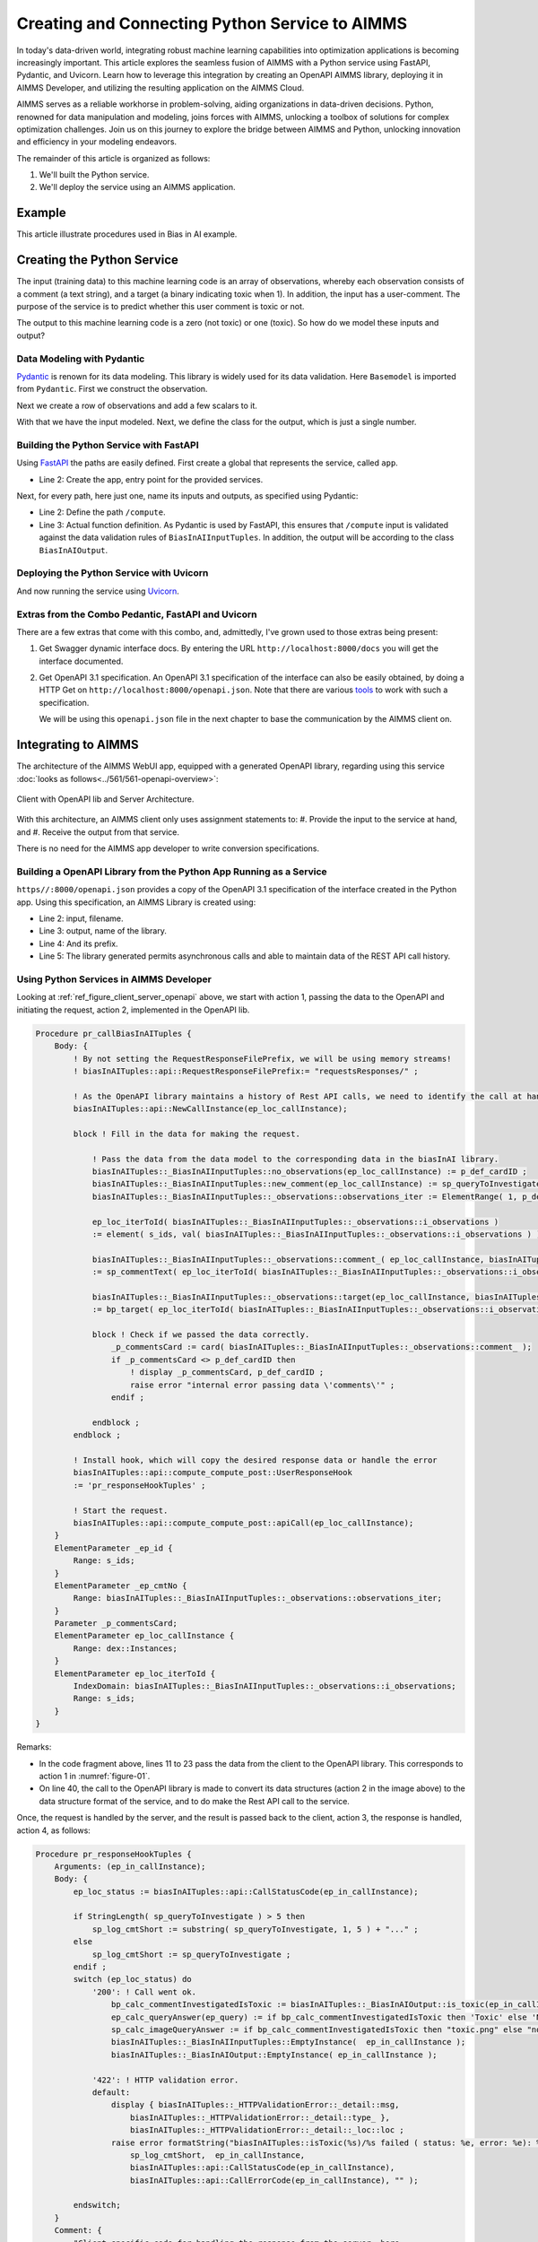 Creating and Connecting Python Service to AIMMS
=====================================================

In today's data-driven world, integrating robust machine learning capabilities into optimization applications is becoming increasingly important.
This article explores the seamless fusion of AIMMS with a Python service using FastAPI, Pydantic, and Uvicorn. 
Learn how to leverage this integration by creating an OpenAPI AIMMS library, deploying it in AIMMS Developer, and utilizing the resulting application on the AIMMS Cloud.

AIMMS serves as a reliable workhorse in problem-solving, aiding organizations in data-driven decisions. 
Python, renowned for data manipulation and modeling, joins forces with AIMMS, unlocking a toolbox of solutions for complex optimization challenges. 
Join us on this journey to explore the bridge between AIMMS and Python, unlocking innovation and efficiency in your modeling endeavors.

The remainder of this article is organized as follows:

#.  We'll built the Python service.

#.  We'll deploy the service using an AIMMS application.

Example 
----------------

This article illustrate procedures used in Bias in AI example. 

Creating the Python Service
-----------------------------

The input (training data) to this machine learning code is an array of observations, 
whereby each observation consists of a comment (a text string), and a target (a binary indicating toxic when 1).
In addition, the input has a user-comment. The purpose of the service is to predict whether this user comment is toxic or not.

The output to this machine learning code is a zero (not toxic) or one (toxic). So how do we model these inputs and output?

Data Modeling with Pydantic
^^^^^^^^^^^^^^^^^^^^^^^^^^^^

`Pydantic <https://docs.pydantic.dev/latest/>`_ is renown for its data modeling. 
This library is widely used for its data validation. 
Here ``Basemodel`` is imported from ``Pydantic``. First we construct the observation.

.. code-block:: python 
    :linenos:

    # Usually an observation has many attributes, but we use only these two here.
    class Observation(BaseModel):
        comment: str  # An observed text
        target: int  # A verified zero / one whether this text is considered toxic.

Next we create a row of observations and add a few scalars to it.

.. code-block:: python 
    :linenos:

    # The input class for the Bias_in_AI app:
    class BiasInAIInputTuples(BaseModel):
        no_observations: int
        observations: list[Observation]  # length is no_observations
        new_comment: str                 # determine for this string, whether it is toxic or not.

With that we have the input modeled. Next, we define the class for the output, which is just a single number.

.. code-block:: python 
    :linenos:

    # The output class for the Bias_in_AI app:
    class BiasInAIOutput(BaseModel):
        is_toxic: int  # 0: not toxic, 1: toxic.


Building the Python Service with FastAPI
^^^^^^^^^^^^^^^^^^^^^^^^^^^^^^^^^^^^^^^^^^^

.. Briefly mention the setup of the Python service with FastAPI, but focus on the core endpoints and functionalities relevant to AIMMS.

Using `FastAPI <https://fastapi.tiangolo.com/>`_ the paths are easily defined. First create a global that represents the service, called ``app``.

.. code-block:: python 
    :linenos:

    # Create the application object
    app = FastAPI()

*   Line 2: Create the app, entry point for the provided services.

Next, for every path, here just one, name its inputs and outputs, as specified using Pydantic:

.. code-block:: python 
    :linenos:

    # Define the actual function ``compute`` to learn and predict and associate this function with the path ``/compute``
    @app.post("/compute", response_model=BiasInAIOutput)
    async def compute(inp: BiasInAIInputTuples) -> BiasInAIOutput:


*   Line 2: Define the path ``/compute``.
*   Line 3: Actual function definition. As Pydantic is used by FastAPI, this ensures that ``/compute`` input is validated against the data validation rules of ``BiasInAIInputTuples``.
    In addition, the output will be according to the class ``BiasInAIOutput``.

Deploying the Python Service with Uvicorn
^^^^^^^^^^^^^^^^^^^^^^^^^^^^^^^^^^^^^^^^^^

And now running the service using `Uvicorn <https://www.uvicorn.org/>`_.

.. code-block:: python 
    :linenos:

    if __name__ == "__main__":
        uvicorn.run("main:app", host="", port=8000, log_level="info")

Extras from the Combo Pedantic, FastAPI and Uvicorn
^^^^^^^^^^^^^^^^^^^^^^^^^^^^^^^^^^^^^^^^^^^^^^^^^^^^^^

There are a few extras that come with this combo, and, admittedly, I've grown used to those extras being present:

#.  Get Swagger dynamic interface docs. By entering the URL ``http://localhost:8000/docs`` you will get the interface documented.

    .. dropdown:: It looks as follows:

        .. image:: images/localhost-docs.png
            :align: center


#.  Get OpenAPI 3.1 specification.  
    An OpenAPI 3.1 specification of the interface can also be easily obtained, 
    by doing a HTTP Get on ``http://localhost:8000/openapi.json``. 
    Note that there are various `tools <https://openapi.tools/>`_ to work with such a specification.
    
    .. dropdown::  Using `Postman <https://www.postman.com/>`_, obtaining such a specification looks as follows:

        .. image:: images/postman-get-openapi.png
            :align: center

    We will be using this ``openapi.json`` file in the next chapter to base the communication by 
    the AIMMS client on.

Integrating to AIMMS
--------------------

The architecture of the AIMMS WebUI app, equipped with a generated OpenAPI library, regarding 
using this service :doc:`looks as follows<../561/561-openapi-overview>`:

.. _figure-01:

.. figure:: images/client-server-openapi-lib.png
    :align: center

    Client with OpenAPI lib and Server Architecture.


With this architecture, an AIMMS client only uses assignment statements to:
#.  Provide the input to the service at hand, and
#.  Receive the output from that service.

There is no need for the AIMMS app developer to write conversion specifications.


Building a OpenAPI Library from the Python App Running as a Service
^^^^^^^^^^^^^^^^^^^^^^^^^^^^^^^^^^^^^^^^^^^^^^^^^^^^^^^^^^^^^^^^^^^^

``https//:8000/openapi.json`` provides a copy of the OpenAPI 3.1 specification of the interface created in the Python app.
Using this specification, an AIMMS Library is created using:

.. code-block:: aimms 
    :linenos:

    dex::schema::GenerateClientFromOpenAPISpec(
        schemaFile      :  "openapi/openapi-biasInAITuples.json", 
        schemaName      :  "openapi-biasInAITuples", 
        schemaPrefix    :  biasInAITuples, 
        explodeDefault  :  1, 
        generateXMLData :  0);
        

* Line 2: input, filename.
* Line 3: output, name of the library.
* Line 4: And its prefix.
* Line 5: The library generated permits asynchronous calls and able to maintain data of the REST API call history.

.. seealso::

    Further information about generating such an AIMMS library:

    * `Generating API clients from an OpenAPI <https://documentation.aimms.com/dataexchange/openapi-client.html#generating-api-clients-from-an-openapi-specification>`_ specification.
    * `dex::schema::GenerateClientFromOpenAPISpec() <https://documentation.aimms.com/dataexchange/api.html#dex-schema-GenerateClientFromOpenAPISpec>`_ documentation.

Using Python Services in AIMMS Developer
^^^^^^^^^^^^^^^^^^^^^^^^^^^^^^^^^^^^^^^^

.. Explain how AIMMS Developer can utilize Python services to extend modeling capabilities.
.. Provide step-by-step instructions on how to integrate the Python service into AIMMS Developer.
.. Include examples of how AIMMS models can interact with the Python service.

Looking at :ref:`ref_figure_client_server_openapi` above, we start with action 1, 
passing the data to the OpenAPI and initiating the request, action 2, implemented in the OpenAPI lib. 

.. code-block:: aimms 

    Procedure pr_callBiasInAITuples {
        Body: {
            ! By not setting the RequestResponseFilePrefix, we will be using memory streams!
            ! biasInAITuples::api::RequestResponseFilePrefix:= "requestsResponses/" ;
            
            ! As the OpenAPI library maintains a history of Rest API calls, we need to identify the call at hand:
            biasInAITuples::api::NewCallInstance(ep_loc_callInstance);
            
            block ! Fill in the data for making the request.
            
                ! Pass the data from the data model to the corresponding data in the biasInAI library.
                biasInAITuples::_BiasInAIInputTuples::no_observations(ep_loc_callInstance) := p_def_cardID ;
                biasInAITuples::_BiasInAIInputTuples::new_comment(ep_loc_callInstance) := sp_queryToInvestigate ;
                biasInAITuples::_BiasInAIInputTuples::_observations::observations_iter := ElementRange( 1, p_def_cardID );
            
                ep_loc_iterToId( biasInAITuples::_BiasInAIInputTuples::_observations::i_observations ) 
                := element( s_ids, val( biasInAITuples::_BiasInAIInputTuples::_observations::i_observations ) );
                       
                biasInAITuples::_BiasInAIInputTuples::_observations::comment_( ep_loc_callInstance, biasInAITuples::_BiasInAIInputTuples::_observations::i_observations) 
                := sp_commentText( ep_loc_iterToId( biasInAITuples::_BiasInAIInputTuples::_observations::i_observations ) );
            
                biasInAITuples::_BiasInAIInputTuples::_observations::target(ep_loc_callInstance, biasInAITuples::_BiasInAIInputTuples::_observations::i_observations) 
                := bp_target( ep_loc_iterToId( biasInAITuples::_BiasInAIInputTuples::_observations::i_observations ) ) ;
            
                block ! Check if we passed the data correctly.
                    _p_commentsCard := card( biasInAITuples::_BiasInAIInputTuples::_observations::comment_ );
                    if _p_commentsCard <> p_def_cardID then
                        ! display _p_commentsCard, p_def_cardID ;
                        raise error "internal error passing data \'comments\'" ;
                    endif ;
                       
                endblock ;
            endblock ;
            
            ! Install hook, which will copy the desired response data or handle the error
            biasInAITuples::api::compute_compute_post::UserResponseHook 
            := 'pr_responseHookTuples' ;
            
            ! Start the request.
            biasInAITuples::api::compute_compute_post::apiCall(ep_loc_callInstance);
        }
        ElementParameter _ep_id {
            Range: s_ids;
        }
        ElementParameter _ep_cmtNo {
            Range: biasInAITuples::_BiasInAIInputTuples::_observations::observations_iter;
        }
        Parameter _p_commentsCard;
        ElementParameter ep_loc_callInstance {
            Range: dex::Instances;
        }
        ElementParameter ep_loc_iterToId {
            IndexDomain: biasInAITuples::_BiasInAIInputTuples::_observations::i_observations;
            Range: s_ids;
        }
    }

Remarks:

* In the code fragment above, lines 11 to 23 pass the data from the client to the OpenAPI library. This corresponds to action 1 in :numref:`figure-01`.

* On line 40, the call to the OpenAPI library is made to convert its data structures (action 2 in the image above) to the data structure format of the service, and to do make the Rest API call to the service.

Once, the request is handled by the server, and the result is passed back to the client, action 3, 
the response is handled, action 4, as follows:

.. code-block:: aimms 

    Procedure pr_responseHookTuples {
        Arguments: (ep_in_callInstance);
        Body: {
            ep_loc_status := biasInAITuples::api::CallStatusCode(ep_in_callInstance);
            
            if StringLength( sp_queryToInvestigate ) > 5 then
                sp_log_cmtShort := substring( sp_queryToInvestigate, 1, 5 ) + "..." ;
            else
                sp_log_cmtShort := sp_queryToInvestigate ;
            endif ;
            switch (ep_loc_status) do
                '200': ! Call went ok. 
                    bp_calc_commentInvestigatedIsToxic := biasInAITuples::_BiasInAIOutput::is_toxic(ep_in_callInstance) ;
                    ep_calc_queryAnswer(ep_query) := if bp_calc_commentInvestigatedIsToxic then 'Toxic' else 'Not Toxic' endif;
                    sp_calc_imageQueryAnswer := if bp_calc_commentInvestigatedIsToxic then "toxic.png" else "not_toxic.png" endif;
                    biasInAITuples::_BiasInAIInputTuples::EmptyInstance(  ep_in_callInstance );
                    biasInAITuples::_BiasInAIOutput::EmptyInstance( ep_in_callInstance );
            
                '422': ! HTTP validation error.
                default:
                    display { biasInAITuples::_HTTPValidationError::_detail::msg, 
                        biasInAITuples::_HTTPValidationError::_detail::type_ }, 
                        biasInAITuples::_HTTPValidationError::_detail::_loc::loc ;
                    raise error formatString("biasInAITuples::isToxic(%s)/%s failed ( status: %e, error: %e): %s",
                        sp_log_cmtShort,  ep_in_callInstance,
                        biasInAITuples::api::CallStatusCode(ep_in_callInstance), 
                        biasInAITuples::api::CallErrorCode(ep_in_callInstance), "" );
            
            endswitch;
        }
        Comment: {
            "Client specific code for handling the response from the server, here
            whether the comment at hand is toxic or not."
        }
        DeclarationSection Locals {
            ElementParameter ep_in_callInstance {
                Range: dex::Instances;
                Property: Input;
            }
            ElementParameter ep_loc_status {
                Range: dex::HTTPStatusCodes;
            }
            StringParameter sp_log_cmtShort;
        }
    }

The procedure ``pr_responseHookTuples`` specified above, looks a bit bulky, but the essence,
for a successful call, verified by HTTP status code 200, is on line 13. 
Subsequently, lines 14, 15 are used for the communication to the end-user.
The remainder of this procedure is to notify, handle errors, and track when needed.

Regarding to :numref:`figure-01` : action 3 is taken care of by the ``callback`` procedure 
declared next to the ``apiCall`` procedure called at the end of ``pr_callBiasInAITuples``.
Action 4, corresponds to the procedure ``pr_responseHookTuples`` just discussed.

The above provides a nice framework that can be used on a development machine.

Local Testing
------------------------------

Once the AIMMS app and the Python app are finished, it is possible to test the combo on your development machine.

First start the Python app, this can be achieved by using Pycharm as interpreter or by starting the Python code from Command Prompt. 

    .. dropdown:: Starting from Command Prompt:
        At the ``bias-in-ai\PythonSource311`` folder, start Command Prompt and execute ``main.py``.

        .. figure:: images/py.png
            :align: center

    .. dropdown:: Using Pycharm:
        Open ``main.py`` trought Pycharm and press the execute button.

        .. figure:: images/pycharm.png
            :align: center
 
If successful, both options should come up with something like:

.. code-block:: none

    INFO:     Started server process [6320]
    INFO:     Waiting for application startup.
    INFO:     Application startup complete.
    INFO:     Uvicorn running on http://:8000 (Press CTRL+C to quit)

After this you can start the AIMMS App in AIMMS Developer.

Navigate to page ``Results``, and enter a phrase for which you want the toxicity to be tested.
Send it to the Python service by clicking on the two masks in the lower right of the screen. After a minute or so, the response should come back.

Note that training takes place for every request made; there is no caching of the computed machine learning model built in yet. 

Deploying Python Services on AIMMS Cloud
-----------------------------------------------------

Deploying a Python app on AIMMS Cloud consists of copying it onto the AIMMS Cloud platform, and
launching the application.

In this article, the copying part is copying to AIMMS PRO Storage, using AIMMS PRO Storage functions such as:

* ``pro::storage::ExistsObject``: Procedure that checks for the presence of a file.

* ``pro::SaveFileToCentralStorage``: Actual procedure that copies.

* ``pro::DeleteStorageFile``: Actual procedure that deletes (old) versions.


Launching the Python app is achieved by the AIMMS PRO procedure ``pro::service::LaunchService`` as illustrated below:

.. code-block:: aimms 
    :linenos:
    
    _p_retCodeLaunchService := pro::service::LaunchService(
		connectionURI      :  _sp_remoteURL,                       ! output
		serviceId          :  "biasInAIService",                   ! Service name
		imageName          :  "services/aimms-anaconda-service",   ! Image name
		imageTag           :  "2023.07-1",                         ! Image version tag
		listenPort         :  8000,                                ! Port used
		storedApp          :  _sp_storedApp,                       ! AIMMS PRO storage location
		cmdLine            :  "python3 main.py"   );               ! Command line of app

This starts the service and makes it accessible to the WebUI AIMMS app itself.


Conclusion
------------

Modern tools such as: Python, especially the libraries Pedantic, FastAPI, and uvicorn, AIMMS Data Exchange library, especially the generation of OpenAPI clients,
and AIMMS Cloud, especially the feature to launch additional services make connecting a Python service to an AIMMS app, and subsequently deploying the combo, relatively straightforward.

.. seealso::
    `Launching Python, R and other services <https://documentation.aimms.com/cloud/launch-service.html#launching-python-r-and-other-services>`_ documentation.


.. spelling:word-list::

   Pedantic
   FastAPI
   uvicorn
   logit
